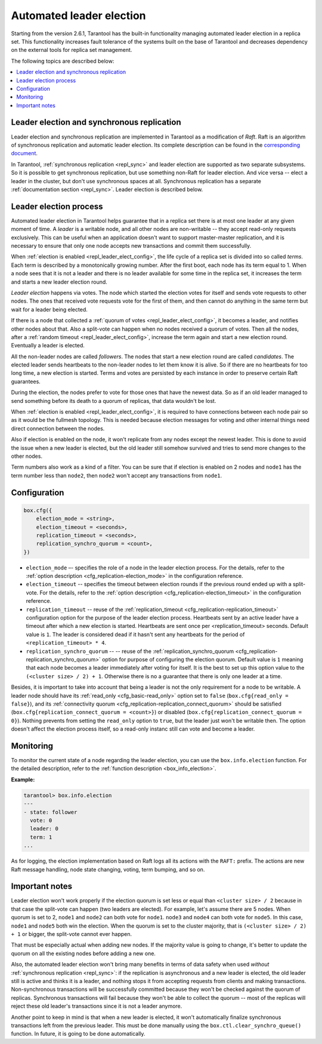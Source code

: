 .. _repl_leader_elect:

================================================================================
Automated leader election
================================================================================

Starting from the version 2.6.1, Tarantool has the built-in functionality
managing automated leader election in a replica set. This functionality increases
fault tolerance of the systems built on the base of Tarantool and decreases
dependency on the external tools for replica set management.

The following topics are described below:

.. contents::
   :local:
   :depth: 1

.. _repl_leader_elect_and_sync_repl:

--------------------------------------------------------------------------------
Leader election and synchronous replication
--------------------------------------------------------------------------------

Leader election and synchronous replication are implemented in Tarantool as
a modification of *Raft*.
Raft is an algorithm of synchronous replication and automatic leader election.
Its complete description can be found in the `corresponding document <https://raft.github.io/raft.pdf>`_.

In Tarantool, :ref:`synchronous replication <repl_sync>` and leader election
are supported as two separate subsystems. So it is possible to get
synchronous replication,
but use something non-Raft for leader election. And vice versa -- elect a leader
in the cluster, but don't use synchronous spaces at all.
Synchronous replication has a separate :ref:`documentation section <repl_sync>`.
Leader election is described below.

.. _repl_leader_elect_process:

--------------------------------------------
Leader election process
--------------------------------------------

Automated leader election in Tarantool helps guarantee that in a replica set
there is at most one leader at any given moment of time.
A *leader* is a writable node, and all other nodes are non-writable --
they accept read-only requests exclusively. This can be useful when an application
doesn't want to support master-master replication, and it is necessary to
ensure that only one node accepts new transactions and commit them successfully.

When :ref:`election is enabled <repl_leader_elect_config>`, the life cycle of
a replica set is divided into so called
*terms*. Each term is described by a monotonically growing number.
After the first boot, each node has its term equal to 1. When a node sees that
it is not a leader and there is no leader available for some time in the replica
set, it increases the term and starts a new leader election round.

*Leader election* happens via votes. The node which started the election votes
for itself and sends vote requests to other nodes.
The ones that received vote requests vote for the first of them, and then cannot
do anything in the same term but wait for a leader being elected.

If there is a node that collected a :ref:`quorum of votes <repl_leader_elect_config>`,
it becomes a leader,
and notifies other nodes about that. Also a split-vote can happen
when no nodes received a quorum of votes. Then all the nodes,
after a :ref:`random timeout <repl_leader_elect_config>`,
increase the term again and start a new election round.
Eventually a leader is elected.

All the non-leader nodes are called *followers*. The nodes that start a new
election round are called *candidates*. The elected leader sends heartbeats to
the non-leader nodes to let them know it is alive. So if there are no heartbeats
for too long time, a new election is started. Terms and votes are persisted by
each instance in order to preserve certain Raft guarantees.

During the election, the nodes prefer to vote for those ones that have the
newest data. So as if an old leader managed to send something before its death
to a quorum of replicas, that data wouldn't be lost.

When :ref:`election is enabled <repl_leader_elect_config>`, it is required
to have connections
between each node pair so as it would be the fullmesh topology. This is needed
because election messages for voting and other internal things need direct
connection between the nodes.

Also if election is enabled on the node, it won't replicate from any nodes except
the newest leader. This is done to avoid the issue when a new leader is elected,
but the old leader still somehow survived and tries to send more changes
to the other nodes.

Term numbers also work as a kind of a filter. You can be sure that if election
is enabled on 2 nodes and ``node1`` has the term number less than ``node2``,
then ``node2`` won't accept any transactions from ``node1``.

.. _repl_leader_elect_config:

--------------------------------------------
Configuration
--------------------------------------------

.. code-block:: console

   box.cfg({
       election_mode = <string>,
       election_timeout = <seconds>,
       replication_timeout = <seconds>,
       replication_synchro_quorum = <count>,
   })

* ``election_mode`` –- specifies the role of a node in the leader election
  process. For the details, refer to the :ref:`option description <cfg_replication-election_mode>`
  in the configuration reference.
* ``election_timeout`` -- specifies the timeout between election rounds if the
  previous round ended up with a split-vote. For the details, refer to the
  :ref:`option description <cfg_replication-election_timeout>` in the configuration
  reference.
* ``replication_timeout`` -- reuse of the :ref:`replication_timeout <cfg_replication-replication_timeout>`
  configuration option for the purpose of the leader election process.
  Heartbeats sent by an active leader have a timeout after which a new election
  is started. Heartbeats are sent once per <replication_timeout> seconds.
  Default value is ``1``. The leader is considered dead if it hasn't sent any
  heartbeats for the period of ``<replication_timeout> * 4``.
* ``replication_synchro_quorum`` -- -- reuse of the :ref:`replication_synchro_quorum <cfg_replication-replication_synchro_quorum>`
  option for purpose of configuring the election quorum. Default value is ``1``
  meaning that each node becomes a leader immediately after voting for itself.
  It is the best to set up this option value to the ``(<cluster size> / 2) + 1``.
  Otherwise there is no a guarantee that there is only one leader at a time.

Besides, it is important to take into account that
being a leader is not the only requirement for a node to be writable.
A leader node should have its :ref:`read_only <cfg_basic-read_only>` option set
to ``false`` (``box.cfg{read_only = false}``),
and its :ref:`connectivity quorum <cfg_replication-replication_connect_quorum>`
should be satisfied (``box.cfg{replication_connect_quorum = <count>}``)
or disabled (``box.cfg{replication_connect_quorum = 0}``).
Nothing prevents from setting the ``read_only`` option to ``true``,
but the leader just won't be writable then. The option doesn't affect the
election process itself, so a read-only instanc still can vote and become
a leader.

.. _repl_leader_elect_monitoring:

--------------------------------------------
Monitoring
--------------------------------------------

To monitor the current state of a node regarding the leader election, you can
use the ``box.info.election`` function. For the detailed description,
refer to the :ref:`function description <box_info_election>`.

**Example:**

.. code-block:: console

   tarantool> box.info.election
   ---
   - state: follower
     vote: 0
     leader: 0
     term: 1
   ...

As for logging, the election implementation based on Raft logs all its actions
with the ``RAFT:`` prefix. The actions are new Raft message handling,
node state changing, voting, term bumping, and so on.

.. _repl_leader_elect_important:

--------------------------------------------
Important notes
--------------------------------------------

Leader election won't work properly if the election quorum is set less or equal
than ``<cluster size> / 2`` because in that case the split-vote can happen (two
leaders are elected).
For example, let's assume there are 5 nodes. When quorum is set to 2, ``node1``
and ``node2`` can both vote for ``node1``. ``node3`` and ``node4`` can both vote
for ``node5``. In this case, ``node1`` and ``node5`` both win the election.
When the quorum is set to the cluster majority, that is
``(<cluster size> / 2) + 1`` or bigger, the split-vote cannot ever happen.

That must be especially actual when adding new nodes. If the majority value is
going to change, it's better to update the quorum on all the existing nodes
before adding a new one.

Also, the automated leader election won't bring many benefits in terms of data
safety when used *without* :ref:`synchronous replication <repl_sync>`:
if the replication is asynchronous and a new leader is elected,
the old leader still is active and thinks it is a leader, and nothing stops
it from accepting requests from clients and making transactions.
Non-synchronous transactions will be successfully committed because
they won't be checked against the quorum of replicas.
Synchronous transactions will fail because they won't be able
to collect the quorum -- most of the replicas will reject
these old leader's transactions since it is not a leader anymore.

Another point to keep in mind is that when a new leader is elected,
it won't automatically finalize synchronous transactions
left from the previous leader. This must be done manually using
the ``box.ctl.clear_synchro_queue()`` function. In future, it is going to be
done automatically.
